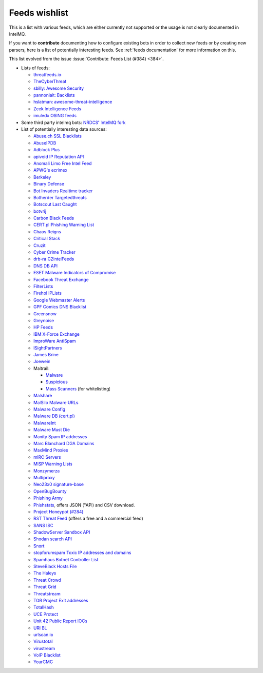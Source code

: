 ..
   SPDX-FileCopyrightText: 2020 Sebastian Wagner <wagner@cert.at>
   SPDX-License-Identifier: AGPL-3.0-or-later

###############
Feeds wishlist
###############

This is a list with various feeds, which are either currently not supported or the usage is not clearly documented in IntelMQ.

If you want to **contribute** documenting how to configure existing bots in order to collect new feeds or by creating new parsers, here is a list of potentially interesting feeds.
See :ref:`feeds documentation` for more information on this.

This list evolved from the issue :issue:`Contribute: Feeds List (#384) <384>`.

- Lists of feeds:

  - `threatfeeds.io <https://threatfeeds.io>`_
  - `TheCyberThreat <http://thecyberthreat.com/cyber-threat-intelligence-feeds/>`_
  - `sbilly: Awesome Security <https://github.com/sbilly/awesome-security#threat-intelligence>`_
  - `pannoniait: Backlists <https://doku.pannoniait.at/doku.php?id=know-how:blacklists>`_
  - `hslatman: awesome-threat-intelligence <https://github.com/hslatman/awesome-threat-intelligence>`_
  - `Zeek Intelligence Feeds <https://github.com/CriticalPathSecurity/Zeek-Intelligence-Feeds>`_
  - `imuledx OSING feeds <https://github.com/imuledx/OSINT_sources>`_

- Some third party intelmq bots: `NRDCS' IntelMQ fork <https://github.com/NRDCS/intelmq/tree/certlt/intelmq/bots>`_

- List of potentially interesting data sources:

  - `Abuse.ch SSL Blacklists <https://sslbl.abuse.ch/blacklist/>`_
  - `AbuseIPDB <https://www.abuseipdb.com/pricing>`_
  - `Adblock Plus <https://adblockplus.org/en/subscriptions>`_
  - `apivoid IP Reputation API <https://www.apivoid.com/api/ip-reputation/>`_
  - `Anomali Limo Free Intel Feed <https://www.anomali.com/resources/limo>`_
  - `APWG's ecrimex <https://www.ecrimex.net>`_
  - `Berkeley <https://security.berkeley.edu/aggressive_ips/ips>`_
  - `Binary Defense <https://www.binarydefense.com/>`_
  - `Bot Invaders Realtime tracker <http://www.marc-blanchard.com/BotInvaders/index.php>`_
  - `Botherder Targetedthreats <https://github.com/botherder/targetedthreats/>`_
  - `Botscout Last Caught <http://botscout.com/last_caught_cache.htm>`_
  - `botvrij <https://www.botvrij.eu/>`_
  - `Carbon Black Feeds <https://github.com/carbonblack/cbfeeds>`_
  - `CERT.pl Phishing Warning List <http://hole.cert.pl/domains/>`_
  - `Chaos Reigns <http://www.chaosreigns.com/spam/>`_
  - `Critical Stack <https://intel.criticalstack.com>`_
  - `Cruzit <http://www.cruzit.com/xwbl2txt.php>`_
  - `Cyber Crime Tracker <http://cybercrime-tracker.net/all.php>`_
  - `drb-ra C2IntelFeeds <https://github.com/drb-ra/C2IntelFeeds>`_
  - `DNS DB API <https://api.dnsdb.info>`_
  - `ESET Malware Indicators of Compromise <https://github.com/eset/malware-ioc>`_
  - `Facebook Threat Exchange <https://developers.facebook.com/docs/threat-exchange>`_
  - `FilterLists <https://filterlists.com>`_
  - `Firehol IPLists <https://iplists.firehol.org/>`_
  - `Google Webmaster Alerts <https://www.google.com/webmasters/>`_
  - `GPF Comics DNS Blacklist <https://www.gpf-comics.com/dnsbl/export.php>`_
  - `Greensnow <https://blocklist.greensnow.co/greensnow.txt>`_
  - `Greynoise <https://developer.greynoise.io/reference/community-api>`_
  - `HP Feeds <https://github.com/rep/hpfeeds>`_
  - `IBM X-Force Exchange <https://exchange.xforce.ibmcloud.com/>`_
  - `ImproWare AntiSpam <https://antispam.imp.ch/>`_
  - `ISightPartners <http://www.isightpartners.com/>`_
  - `James Brine <https://jamesbrine.com.au/>`_
  - `Joewein <http://www.joewein.net>`_
  - Maltrail:

    - `Malware <https://github.com/stamparm/maltrail/tree/master/trails/static/malware>`_
    - `Suspicious <https://github.com/stamparm/maltrail/tree/master/trails/static/suspicious>`_
    - `Mass Scanners <https://github.com/stamparm/maltrail/blob/master/trails/static/mass_scanner.txt>`_ (for whitelisting)
  - `Malshare <https://malshare.com/>`_
  - `MalSilo Malware URLs <https://malsilo.gitlab.io/feeds/dumps/url_list.txt>`_
  - `Malware Config <http://malwareconfig.com>`_
  - `Malware DB (cert.pl) <https://mwdb.cert.pl/>`_
  - `MalwareInt <http://malwareint.com>`_
  - `Malware Must Die <https://malwared.malwaremustdie.org/rss.php>`_
  - `Manity Spam IP addresses <http://www.dnsbl.manitu.net/download/nixspam-ip.dump.gz>`_
  - `Marc Blanchard DGA Domains <http://www.marc-blanchard.com/BotInvaders/index.php>`_
  - `MaxMind Proxies <https://www.maxmind.com/en/anonymous_proxies>`_
  - `mIRC Servers <http://www.mirc.com/servers.ini>`_
  - `MISP Warning Lists <https://github.com/MISP/misp-warninglists>`_
  - `Monzymerza <https://github.com/monzymerza/parthenon>`_
  - `Multiproxy <http://multiproxy.org/txt_all/proxy.txt>`_
  - `Neo23x0 signature-base <https://github.com/Neo23x0/signature-base/tree/master/iocs>`_
  - `OpenBugBounty <https://www.openbugbounty.org/>`_
  - `Phishing Army <https://phishing.army/>`_
  - `Phishstats <https://phishstats.info/>`_, offers JSON ("API) and CSV download.
  - `Project Honeypot (#284) <http://www.projecthoneypot.org/list_of_ips.php?rss=1>`_
  - `RST Threat Feed <https://rstcloud.net/>`_ (offers a free and a commercial feed)
  - `SANS ISC <https://isc.sans.edu/api/>`_
  - `ShadowServer Sandbox API <http://www.shadowserver.org/wiki/pmwiki.php/Services/Sandboxapi>`_
  - `Shodan search API <https://shodan.readthedocs.io/en/latest/tutorial.html#searching-shodan>`_
  - `Snort <http://labs.snort.org/feeds/ip-filter.blf>`_
  - `stopforumspam Toxic IP addresses and domains <https://www.stopforumspam.com/downloads>`_
  - `Spamhaus Botnet Controller List <https://www.spamhaus.org/bcl/>`_
  - `SteveBlack Hosts File <https://github.com/StevenBlack/hosts>`_
  - `The Haleys <http://charles.the-haleys.org/ssh_dico_attack_hdeny_format.php/hostsdeny.txt>`_
  - `Threat Crowd <https://www.threatcrowd.org/feeds/hashes.txt>`_
  - `Threat Grid <http://www.threatgrid.com/>`_
  - `Threatstream <https://ui.threatstream.com/>`_
  - `TOR Project Exit addresses <https://check.torproject.org/exit-addresses>`_
  - `TotalHash <http://totalhash.com>`_
  - `UCE Protect <http://wget-mirrors.uceprotect.net/>`_
  - `Unit 42 Public Report IOCs <https://github.com/pan-unit42/iocs>`_
  - `URI BL <http://rss.uribl.com/index.shtml>`_
  - `urlscan.io <https://urlscan.io/products/phishingfeed/>`_
  - `Virustotal <https://www.virustotal.com/gui/home/search>`_
  - `virustream <https://github.com/ntddk/virustream>`_
  - `VoIP Blacklist <http://www.voipbl.org/update/>`_
  - `YourCMC <http://vmx.yourcmc.ru/BAD_HOSTS.IP4>`_
